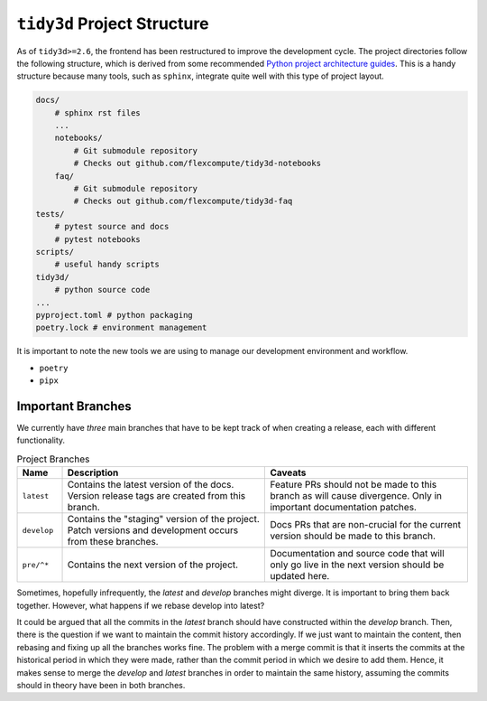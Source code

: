 ``tidy3d`` Project Structure
-----------------------------

As of ``tidy3d>=2.6``, the frontend has been restructured to improve the development cycle. The project directories follow the following structure, which is derived from some recommended `Python project architecture guides <https://docs.python-guide.org/writing/structure/>`_. This is a handy structure because many tools, such as ``sphinx``, integrate quite well with this type of project layout.

.. code::

    docs/
        # sphinx rst files
        ...
        notebooks/
            # Git submodule repository
            # Checks out github.com/flexcompute/tidy3d-notebooks
        faq/
            # Git submodule repository
            # Checks out github.com/flexcompute/tidy3d-faq
    tests/
        # pytest source and docs
        # pytest notebooks
    scripts/
        # useful handy scripts
    tidy3d/
        # python source code
    ...
    pyproject.toml # python packaging
    poetry.lock # environment management

It is important to note the new tools we are using to manage our development environment and workflow.

- ``poetry``
- ``pipx``

Important Branches
^^^^^^^^^^^^^^^^^^^

We currently have *three* main branches that have to be kept track of when creating a release, each with different functionality.

.. list-table:: Project Branches
    :header-rows: 1
    :widths: 10 45 45

    * - Name
      - Description
      - Caveats
    * - ``latest``
      - Contains the latest version of the docs. Version release tags are created from this branch.
      - Feature PRs should not be made to this branch as will cause divergence. Only in important documentation patches.
    * - ``develop``
      - Contains the "staging" version of the project. Patch versions and development occurs from these branches.
      - Docs PRs that are non-crucial for the current version should be made to this branch.
    * - ``pre/^*``
      - Contains the next version of the project.
      - Documentation and source code that will only go live in the next version should be updated here.

Sometimes, hopefully infrequently, the `latest` and `develop` branches might diverge.
It is important to bring them back together. However, what happens if we rebase develop into latest?

It could be argued that all the commits in the `latest` branch should have constructed within the `develop` branch.
Then, there is the question if we want to maintain the commit history accordingly. If we just want to maintain the content,
then rebasing and fixing up all the branches works fine. The problem with a merge commit is that it inserts the commits at the historical period in which they were made, rather than the commit period in which we desire to add them.
Hence, it makes sense to merge the `develop` and `latest` branches in order to maintain the same history, assuming the commits should in theory have been in both branches.




